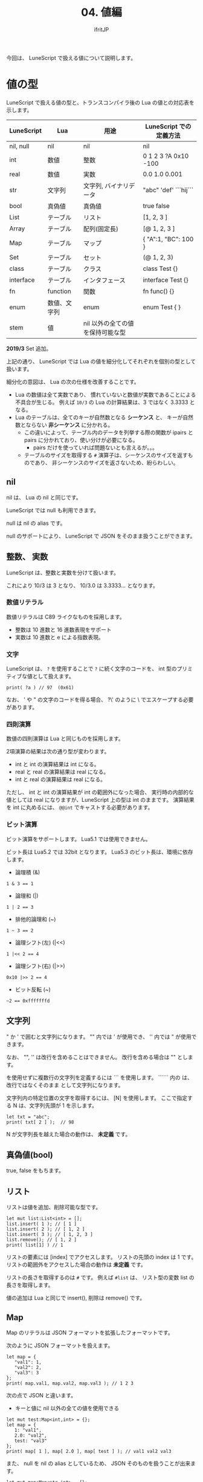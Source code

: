 #+TITLE: 04. 値編
# -*- coding:utf-8 -*-
#+AUTHOR: ifritJP
#+STARTUP: nofold
#+OPTIONS: ^:{}
#+HTML_HEAD: <link rel="stylesheet" type="text/css" href="org-mode-document.css" />


今回は、 LuneScript で扱える値について説明します。

* 値の型

LuneScript で扱える値の型と、トランスコンパイラ後の Lua の値との対応表を示します。

| LuneScript | Lua          | 用途                             | LuneScript での定義方法 |
|------------+--------------+----------------------------------+-------------------------|
| nil, null  | nil          | nil                              | nil                     |
| int        | 数値         | 整数                             | 0 1 2 3 ?A 0x10 -100    |
| real       | 数値         | 実数                             | 0.0 1.0 0.001           |
| str        | 文字列       | 文字列, バイナリデータ           | "abc" 'def'  ```hij```  |
| bool       | 真偽値       | 真偽値                           | true false              |
| List       | テーブル     | リスト                           | [1, 2, 3 ]              |
| Array      | テーブル     | 配列(固定長)                     | [@ 1, 2, 3 ]            |
| Map        | テーブル     | マップ                           | { "A":1, "BC": 100 }    |
| Set        | テーブル     | セット                           | (@ 1, 2, 3)             |
| class      | テーブル     | クラス                           | class Test {}           |
| interface  | テーブル     | インタフェース                   | interface Test {}       |
| fn         | function     | 関数                             | fn func() {}            |
| enum       | 数値、文字列 | enum                             | enum Test { }           |
| stem       | 値           | nil 以外の全ての値を保持可能な型 |                         |

*2019/3* Set 追加。


上記の通り、 LuneScript では Lua の値を細分化してそれぞれを個別の型として扱います。

細分化の意図は、 Lua の次の仕様を改善することです。

- Lua の数値は全て実数であり、
  慣れていないと数値が実数であることによる不具合が生じる。
  例えば ~10/3~ の Lua の計算結果は、3 ではなく 3.3333 となる。
- Lua のテーブルは、全てのキーが自然数となる *シーケンス* と、
  キーが自然数とならない *非シーケンス* に分かれる。
  - この違いによって、テーブル内のデータを列挙する際の関数が 
    ipairs と pairs に分かれており、使い分けが必要になる。
     - pairs だけを使っていれば問題ないとも言えるが。。。
  - テーブルのサイズを取得する ~#~ 演算子は、シーケンスのサイズを返すものであり、
    非シーケンスのサイズを返さないため、紛らわしい。
    
    
** nil

nil は、 Lua の nil と同じです。

LuneScript では null も利用できます。

null は nil の alias です。

null のサポートにより、 LuneScript で JSON をそのまま扱うことができます。

** 整数、 実数

LuneScript は、整数と実数を分けて扱います。

これにより 10/3 は 3 となり、 10/3.0 は 3.3333... となります。

*** 数値リテラル

数値リテラルは C89 ライクなものを採用します。

- 整数は 10 進数と 16 進数表現をサポート
- 実数は 10 進数と e による指数表現。

*** 文字

LuneScript は、
~?~ を使用することで ~?~ に続く文字のコードを、
int 型のプリミティブな値として扱えます。

#+BEGIN_SRC lns
print( ?a ) // 97  (0x61)
#+END_SRC

なお、 ' や " の文字のコードを得る場合、
?\' のように \ でエスケープする必要があります。


*** 四則演算

数値の四則演算は Lua と同じものを採用します。

2項演算の結果は次の通り型が変わります。

- int と int の演算結果は int になる。
- real と real の演算結果は real になる。
- int と real の演算結果は real になる。
  
ただし、 int と int の演算結果が int の範囲外になった場合、
実行時の内部的な値としては real になりますが、LuneScript 上の型は int のままです。
演算結果を int に丸めるには、 ~@@int~ でキャストする必要があります。

*** ビット演算

ビット演算をサポートします。
Lua5.1 では使用できません。


ビット長は Lua5.2 では 32bit となります。
Lua5.3 のビット長は、環境に依存します。

- 論理積 (&)

#+BEGIN_SRC lns
1 & 3 == 1
#+END_SRC
  
- 論理和  (|)
  
#+BEGIN_SRC lns
1 | 2 == 3
#+END_SRC
  
- 排他的論理和 (~)
  
#+BEGIN_SRC lns
1 ~ 3 == 2
#+END_SRC
  
- 論理シフト(左) (|<<)
  
#+BEGIN_SRC lns
1 |<< 2 == 4
#+END_SRC
  
- 論理シフト(右) (|>>)

#+BEGIN_SRC lns
0x10 |>> 2 == 4
#+END_SRC

- ビット反転 (~)
  
#+BEGIN_SRC lns
~2 == 0xfffffffd  
#+END_SRC



** 文字列

" か ' で囲むと文字列になります。
"" 内では ' が使用でき、 '' 内では " が使用できます。

なお、 "", '' は改行を含めることはできません。
改行を含める場合は "\n" とします。

\n を使用せずに複数行の文字列を定義するには ``` を使用します。
`````` 内の \n は、改行ではなくそのまま \n として文字列になります。


文字列内の特定位置の文字を取得するには、 [N] を使用します。
ここで指定する N は、文字列先頭が 1 を示します。

#+BEGIN_SRC lns
let txt = "abc";
print( txt[ 2 ] );  // 98
#+END_SRC

N が文字列長を越えた場合の動作は、 *未定義* です。

** 真偽値(bool)

true, false をもちます。    



** リスト

リストは値を追加、削除可能な型です。

#+BEGIN_SRC lns
let mut list:List<int> = [];
list.insert( 1 ); // [ 1 ]
list.insert( 2 ); // [ 1, 2 ]
list.insert( 3 ); // [ 1, 2, 3 ]
list.remove(); // [ 1, 2 ]
print( list[1] ) // 1
#+END_SRC

リストの要素には [index] でアクセスします。
リストの先頭の index は 1 です。
リストの範囲外をアクセスした場合の動作は *未定義* です。


リストの長さを取得するのは ~#~ です。
例えば ~#list~ は、 リスト型の変数 list の長さを取得します。

値の追加は Lua と同じで insert(), 削除は remove() です。

** Map   
    
Map のリテラルは JSON フォーマットを拡張したフォーマットです。

次のように JSON フォーマットを扱えます。

#+BEGIN_SRC lns
let map = {
   "val1": 1,
   "val2": 2,
   "val3": 3
};
print( map.val1, map.val2, map.val3 ); // 1 2 3
#+END_SRC

次の点で JSON と違います。

- キーと値に nil 以外の全ての値を使用できる

#+BEGIN_SRC lns
let mut test:Map<int,int> = {};
let map = {
   1: "val1",
   2.0: "val2",
   test: "val3"
};
print( map[ 1 ], map[ 2.0 ], map[ test ] ); // val1 val2 val3
#+END_SRC

また、 null を nil の alias としているため、
JSON そのものを扱うことが出来ます。

#+BEGIN_SRC lns
let mut map:Map<str,int> = {};
map[ "abc" ] = 1;
map.xyz = 10;
#+END_SRC

Map の要素には [key] でアクセスします。
key の型が str の場合、 .key としてもアクセスできます。

例えば、次の [ "abc" ] と .abc は同じ要素にアクセスするため、
次の例の print は true を出力します。

#+BEGIN_SRC lns
print( map[ "abc" ] == map.abc ); // true
#+END_SRC

なお、マップに対して ~#~ 演算子は使用できません。

*** Map の注意

Map を扱う際、次を注意してください。

- マップのキーは、 int と real を区別することが出来ません。

具体的には、下記の例で ~map[1]~ と ~map[1.0]~ が、何を返すかは *未定義* です。

#+BEGIN_SRC lns
let map = {
   1: "val1",
   1.0: "val2",
};
print( map[ 1 ], map[ 1.0 ] );
#+END_SRC

これは Lua 仕様由来の制限です。

- キーに int, real, str 以外を使用した場合の、キーの同値判定

次の例において、 list1, list2 はどちらも int の 1 を要素に持つリストです。
この list1 をキーとして、 "aaa" を map に登録します。

そして、 list1, list2 をキーとして、 map から値を取得すると、
その結果は aaa と nil となります。

#+BEGIN_SRC lns
let mut map:Map<&List<int>,str> = {};
let list1 = [ 1 ];
let list2 = [ 1 ];
map[ list1 ] = "aaa";
print( map[ list1 ], map[ list2 ] );  // aaa nil
#+END_SRC

これは、 list1 と list2 が異なるキーとして判定されるためです。

int, real, str 以外を map のキーに使用した場合、
そのキーが等しいかどうかは、同じオブジェクトである必要があります。

** Set

値の集合を扱います。

詳しくは次の記事を参照してください。



** generics

List, Array, Map は generics 対応しています。

例えば、そえぞれ次のように宣言します。

#+BEGIN_SRC lns
let list:List<int> = [];  // int を要素に持つリスト
let array:Array<real> = [@];  // real を要素に持つ配列
let map:Map<str,int> = {}; // str をキー、int を値に持つマップ
#+END_SRC


** リスト、マップコンストラクタの型

#+BEGIN_SRC lns
let list = [ 1, 2, 3 ];
let map = { "A": 10, "B": 11, "C": 12 };
#+END_SRC

リスト、マップは、上記のようにリテラルを宣言できます。
この時生成される リスト、マップの型は、 構成する値によって決まります。

マップコンストラクタで利用されるキー、あるいは値が全て同じ型なら、
マップのキー、値の型は、そのキー、値の型になります。
いずれかが異なれば stem 型になります。

具体的には、次のようになります。

#+BEGIN_SRC lns
let list1 = [ 1, 2, 3 ];			// int[]
let list2 = [ 'a', 'b', 'c' ];			// str[]
let list3 = [ 'a', 1, 'c' ];			// stem[]
let map1 = { "A": 10, "B": 11, "C": 12 };	// Map<str,int>
let map2 = { "A": 10, "B": 11, "C": 12 };	// Map<str,int>
let map3 = { "a": 'z', "b": 'y', "c": 'x' };	// Map<str,str>
let map4 = { "a": 1, "b": 'Z' };		// Map<str,stem>
#+END_SRC


** enum

LuneScript は enum に対応しています。

詳細は明日の記事を参照してください。


** stem

stem は、nil 以外の全ての値を保持できる型です。

LuneScript は、静的型付け言語であり、
想定する型と異なる値を与えらた場合はコンパイルエラーします。

対して stem 型は、nil 以外の全ての型を扱える型なので、
nil 以外のどのような値を与えられてもコンパイルエラーしません。

stem! は nil を含む全ての値を扱える型です。
Lua の変数そのものと考えて問題ありません。

** form

form は関数オブジェクトを扱う型です。

関数については後述します。
